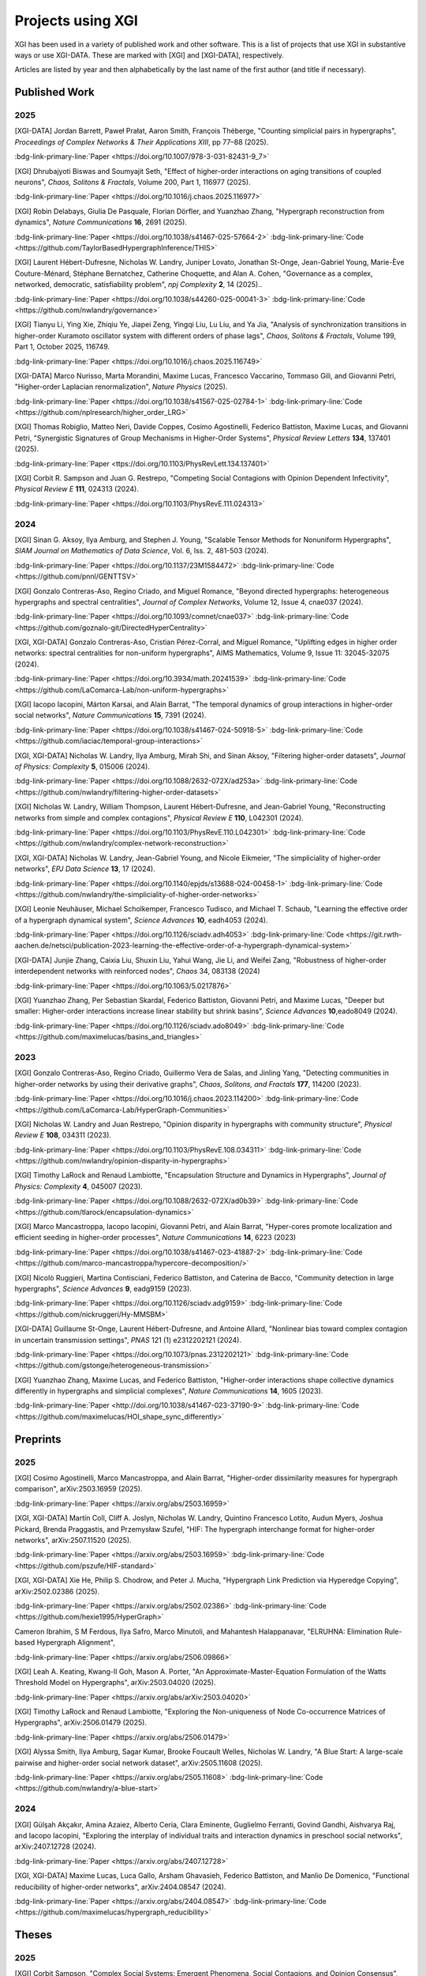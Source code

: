 ******************
Projects using XGI
******************

XGI has been used in a variety of published work and other software. This is a list of projects that use XGI in substantive ways or use XGI-DATA. These are marked with [XGI] and [XGI-DATA], respectively.

Articles are listed by year and then alphabetically by the last name of the first author (and title if necessary).

Published Work
==============

2025
----

[XGI-DATA] Jordan Barrett, Paweł Prałat, Aaron Smith, François Théberge, "Counting simplicial pairs in hypergraphs", *Proceedings of Complex Networks & Their Applications XIII*, pp 77–88 (2025).

:bdg-link-primary-line:`Paper <https://doi.org/10.1007/978-3-031-82431-9_7>`

[XGI] Dhrubajyoti Biswas and Soumyajit Seth, "Effect of higher-order interactions on aging transitions of coupled neurons", *Chaos, Solitons & Fractals*, Volume 200, Part 1, 116977 (2025).

:bdg-link-primary-line:`Paper <https://doi.org/10.1016/j.chaos.2025.116977>`

[XGI] Robin Delabays, Giulia De Pasquale, Florian Dörfler, and Yuanzhao Zhang, "Hypergraph reconstruction from dynamics", *Nature Communications* **16**, 2691 (2025).

:bdg-link-primary-line:`Paper <https://doi.org/10.1038/s41467-025-57664-2>`
:bdg-link-primary-line:`Code <https://github.com/TaylorBasedHypergraphInference/THIS>`

[XGI] Laurent Hébert-Dufresne, Nicholas W. Landry, Juniper Lovato, Jonathan St-Onge, Jean-Gabriel Young, Marie-Ève Couture-Ménard, Stéphane Bernatchez, Catherine Choquette, and Alan A. Cohen, "Governance as a complex, networked, democratic, satisfiability problem", *npj Complexity* **2**, 14 (2025)..

:bdg-link-primary-line:`Paper <https://doi.org/10.1038/s44260-025-00041-3>`
:bdg-link-primary-line:`Code <https://github.com/nwlandry/governance>`

[XGI] Tianyu Li, Ying Xie, Zhiqiu Ye, Jiapei Zeng, Yingqi Liu, Lu Liu, and Ya Jia, "Analysis of synchronization transitions in higher-order Kuramoto oscillator system with different orders of phase lags", *Chaos, Solitons & Fractals*, Volume 199, Part 1, October 2025, 116749.

:bdg-link-primary-line:`Paper <https://doi.org/10.1016/j.chaos.2025.116749>`

[XGI-DATA] Marco Nurisso, Marta Morandini, Maxime Lucas, Francesco Vaccarino, Tommaso Gili, and Giovanni Petri, "Higher-order Laplacian renormalization", *Nature Physics* (2025).

:bdg-link-primary-line:`Paper <https://doi.org/10.1038/s41567-025-02784-1>`
:bdg-link-primary-line:`Code <https://github.com/nplresearch/higher_order_LRG>`

[XGI] Thomas Robiglio, Matteo Neri, Davide Coppes, Cosimo Agostinelli, Federico Battiston, Maxime Lucas, and Giovanni Petri, "Synergistic Signatures of Group Mechanisms in Higher-Order Systems", *Physical Review Letters* **134**, 137401 (2025).

:bdg-link-primary-line:`Paper <ttps://doi.org/10.1103/PhysRevLett.134.137401>`

[XGI] Corbit R. Sampson and Juan G. Restrepo, "Competing Social Contagions with Opinion Dependent Infectivity", *Physical Review E* **111**, 024313 (2024).

:bdg-link-primary-line:`Paper <https://doi.org/10.1103/PhysRevE.111.024313>`

2024
----

[XGI] Sinan G. Aksoy, Ilya Amburg, and Stephen J. Young, "Scalable Tensor Methods for Nonuniform Hypergraphs", *SIAM Journal on Mathematics of Data Science*, Vol. 6, Iss. 2, 481-503 (2024).

:bdg-link-primary-line:`Paper <https://doi.org/10.1137/23M1584472>`
:bdg-link-primary-line:`Code <https://github.com/pnnl/GENTTSV>`

[XGI] Gonzalo Contreras-Aso, Regino Criado, and Miguel Romance, "Beyond directed hypergraphs: heterogeneous hypergraphs and spectral centralities", *Journal of Complex Networks*, Volume 12, Issue 4, cnae037 (2024).

:bdg-link-primary-line:`Paper <https://doi.org/10.1093/comnet/cnae037>`
:bdg-link-primary-line:`Code <https://github.com/goznalo-git/DirectedHyperCentrality>`

[XGI, XGI-DATA] Gonzalo Contreras-Aso, Cristian Pérez-Corral, and Miguel Romance, "Uplifting edges in higher order networks: spectral centralities for non-uniform hypergraphs", AIMS Mathematics, Volume 9, Issue 11: 32045-32075 (2024).

:bdg-link-primary-line:`Paper <https://doi.org/10.3934/math.20241539>`
:bdg-link-primary-line:`Code <https://github.com/LaComarca-Lab/non-uniform-hypergraphs>`

[XGI] Iacopo Iacopini, Márton Karsai, and Alain Barrat, "The temporal dynamics of group interactions in higher-order social networks", *Nature Communications* **15**, 7391 (2024).

:bdg-link-primary-line:`Paper <https://doi.org/10.1038/s41467-024-50918-5>`
:bdg-link-primary-line:`Code <https://github.com/iaciac/temporal-group-interactions>`

[XGI, XGI-DATA] Nicholas W. Landry, Ilya Amburg, Mirah Shi, and Sinan Aksoy, "Filtering higher-order datasets", *Journal of Physics: Complexity* **5**, 015006 (2024).

:bdg-link-primary-line:`Paper <https://doi.org/10.1088/2632-072X/ad253a>`
:bdg-link-primary-line:`Code <https://github.com/nwlandry/filtering-higher-order-datasets>`

[XGI] Nicholas W. Landry, William Thompson, Laurent Hébert-Dufresne, and Jean-Gabriel Young, "Reconstructing networks from simple and complex contagions", *Physical Review E* **110**, L042301 (2024).

:bdg-link-primary-line:`Paper <https://doi.org/10.1103/PhysRevE.110.L042301>`
:bdg-link-primary-line:`Code <https://github.com/nwlandry/complex-network-reconstruction>`

[XGI, XGI-DATA] Nicholas W. Landry, Jean-Gabriel Young, and Nicole Eikmeier, "The simpliciality of higher-order networks", *EPJ Data Science* **13**, 17 (2024).

:bdg-link-primary-line:`Paper <https://doi.org/10.1140/epjds/s13688-024-00458-1>`
:bdg-link-primary-line:`Code <https://github.com/nwlandry/the-simpliciality-of-higher-order-networks>`

[XGI] Leonie Neuhäuser, Michael Scholkemper, Francesco Tudisco, and Michael T. Schaub, "Learning the effective order of a hypergraph dynamical system", *Science Advances* **10**, eadh4053 (2024).

:bdg-link-primary-line:`Paper <https://doi.org/10.1126/sciadv.adh4053>`
:bdg-link-primary-line:`Code <https://git.rwth-aachen.de/netsci/publication-2023-learning-the-effective-order-of-a-hypergraph-dynamical-system>`

[XGI-DATA] Junjie Zhang, Caixia Liu, Shuxin Liu, Yahui Wang, Jie Li, and Weifei Zang, "Robustness of higher-order interdependent networks with reinforced nodes", *Chaos* 34, 083138 (2024)

:bdg-link-primary-line:`Paper <https://doi.org/10.1063/5.0217876>`

[XGI] Yuanzhao Zhang, Per Sebastian Skardal, Federico Battiston, Giovanni Petri, and Maxime Lucas, "Deeper but smaller: Higher-order interactions increase linear stability but shrink basins", *Science Advances* **10**,eado8049 (2024).

:bdg-link-primary-line:`Paper <https://doi.org/10.1126/sciadv.ado8049>`
:bdg-link-primary-line:`Code <https://github.com/maximelucas/basins_and_triangles>`


2023
----

[XGI] Gonzalo Contreras-Aso, Regino Criado, Guillermo Vera de Salas, and Jinling Yang, "Detecting communities in higher-order networks by using their derivative graphs", *Chaos, Solitons, and Fractals* **177**, 114200 (2023).

:bdg-link-primary-line:`Paper <https://doi.org/10.1016/j.chaos.2023.114200>`
:bdg-link-primary-line:`Code <https://github.com/LaComarca-Lab/HyperGraph-Communities>`

[XGI] Nicholas W. Landry and Juan Restrepo, "Opinion disparity in hypergraphs with community structure", *Physical Review E* **108**, 034311 (2023).

:bdg-link-primary-line:`Paper <https://doi.org/10.1103/PhysRevE.108.034311>`
:bdg-link-primary-line:`Code <https://github.com/nwlandry/opinion-disparity-in-hypergraphs>`

[XGI] Timothy LaRock and Renaud Lambiotte, "Encapsulation Structure and Dynamics in Hypergraphs", *Journal of Physics: Complexity* **4**, 045007 (2023).

:bdg-link-primary-line:`Paper <https://doi.org/10.1088/2632-072X/ad0b39>`
:bdg-link-primary-line:`Code <https://github.com/tlarock/encapsulation-dynamics>`

[XGI] Marco Mancastroppa, Iacopo Iacopini, Giovanni Petri, and Alain Barrat, "Hyper-cores promote localization and efficient seeding in higher-order processes", *Nature Communications* **14**, 6223 (2023)

:bdg-link-primary-line:`Paper <https://doi.org/10.1038/s41467-023-41887-2>`
:bdg-link-primary-line:`Code <https://github.com/marco-mancastroppa/hypercore-decomposition/>`

[XGI] Nicolò Ruggieri, Martina Contisciani, Federico Battiston, and Caterina de Bacco, "Community detection in large hypergraphs", *Science Advances* **9**, eadg9159 (2023).

:bdg-link-primary-line:`Paper <https://doi.org/10.1126/sciadv.adg9159>`
:bdg-link-primary-line:`Code <https://github.com/nickruggeri/Hy-MMSBM>`

[XGI-DATA] Guillaume St-Onge, Laurent Hébert-Dufresne, and Antoine Allard, "Nonlinear bias toward complex contagion in uncertain transmission settings", *PNAS* 121 (1) e2312202121 (2024).

:bdg-link-primary-line:`Paper <https://doi.org/10.1073/pnas.2312202121>`
:bdg-link-primary-line:`Code <https://github.com/gstonge/heterogeneous-transmission>`

[XGI] Yuanzhao Zhang, Maxime Lucas, and Federico Battiston, "Higher-order interactions shape collective dynamics differently in hypergraphs and simplicial complexes", *Nature Communications* **14**, 1605 (2023).

:bdg-link-primary-line:`Paper <http://doi.org/10.1038/s41467-023-37190-9>`
:bdg-link-primary-line:`Code <https://github.com/maximelucas/HOI_shape_sync_differently>`


Preprints
=========

2025
----

[XGI] Cosimo Agostinelli, Marco Mancastroppa, and Alain Barrat, "Higher-order dissimilarity measures for hypergraph comparison", arXiv:2503.16959 (2025).

:bdg-link-primary-line:`Paper <https://arxiv.org/abs/2503.16959>`

[XGI, XGI-DATA] Martín Coll, Cliff A. Joslyn, Nicholas W. Landry, Quintino Francesco Lotito, Audun Myers, Joshua Pickard, Brenda Praggastis, and Przemysław Szufel, "HIF: The hypergraph interchange format for higher-order networks", arXiv:2507.11520 (2025).

:bdg-link-primary-line:`Paper <https://arxiv.org/abs/2503.16959>`
:bdg-link-primary-line:`Code <https://github.com/pszufe/HIF-standard>`


[XGI, XGI-DATA] Xie He, Philip S. Chodrow, and Peter J. Mucha, "Hypergraph Link Prediction via Hyperedge Copying", arXiv:2502.02386 (2025).

:bdg-link-primary-line:`Paper <https://arxiv.org/abs/2502.02386>`
:bdg-link-primary-line:`Code <https://github.com/hexie1995/HyperGraph>`

Cameron Ibrahim, S M Ferdous, Ilya Safro, Marco Minutoli, and Mahantesh Halappanavar, "ELRUHNA: Elimination Rule-based Hypergraph Alignment", 

:bdg-link-primary-line:`Paper <https://arxiv.org/abs/2506.09866>`

[XGI] Leah A. Keating, Kwang-Il Goh, Mason A. Porter, "An Approximate-Master-Equation Formulation of the Watts Threshold Model on Hypergraphs", arXiv:2503.04020 (2025).

:bdg-link-primary-line:`Paper <https://arxiv.org/abs/arXiv:2503.04020>`

[XGI] Timothy LaRock and Renaud Lambiotte, "Exploring the Non-uniqueness of Node Co-occurrence Matrices of Hypergraphs", arXiv:2506.01479 (2025).

:bdg-link-primary-line:`Paper <https://arxiv.org/abs/2506.01479>`

[XGI] Alyssa Smith, Ilya Amburg, Sagar Kumar, Brooke Foucault Welles, Nicholas W. Landry, "A Blue Start: A large-scale pairwise and higher-order social network dataset", arXiv:2505.11608 (2025).

:bdg-link-primary-line:`Paper <https://arxiv.org/abs/2505.11608>`
:bdg-link-primary-line:`Code <https://github.com/nwlandry/a-blue-start>`

2024
----

[XGI] Gülşah Akçakır, Amina Azaiez, Alberto Ceria, Clara Eminente, Guglielmo Ferranti, Govind Gandhi, Aishvarya Raj, and Iacopo Iacopini, "Exploring the interplay of individual traits and interaction dynamics in preschool social networks", arXiv:2407.12728 (2024).

:bdg-link-primary-line:`Paper <https://arxiv.org/abs/2407.12728>`

[XGI, XGI-DATA] Maxime Lucas, Luca Gallo, Arsham Ghavasieh, Federico Battiston, and Manlio De Domenico, "Functional reducibility of higher-order networks", arXiv:2404.08547 (2024).

:bdg-link-primary-line:`Paper <https://arxiv.org/abs/2404.08547>`
:bdg-link-primary-line:`Code <https://github.com/maximelucas/hypergraph_reducibility>`


Theses
======

2025
----

[XGI] Corbit Sampson, "Complex Social Systems: Emergent Phenomena, Social Contagions, and Opinion Consensus", The University of Colorado at Boulder (2025).

2024
----

[XGI, XGI-DATA] Xie He, "Methods, Analyses, and Applications of Multilayer Temporal Link Prediction in Networks", Dartmouth College (2024).

:bdg-link-primary-line:`Thesis <https://digitalcommons.dartmouth.edu/dissertations/271/>`

[XGI, XGI-DATA] Yifei (Bell) Luo, "Efficient sampling of configuration model random hypergraphs", Middlebury College (2024).

2023
----

[XGI] Ward Samoy, "Free word associations for stance detection in education", Ghent University (2023).

:bdg-link-primary-line:`Thesis <https://libstore.ugent.be/fulltxt/RUG01/003/150/699/RUG01-003150699_2023_0001_AC.pdf>`

[XGI] Leonie Neuhäuser, "Modelling the effect of groups on network structure and dynamics", RWTH Aachen University (2023).

:bdg-link-primary-line:`Thesis <https://doi.org/10.18154/RWTH-2023-08686>`

[XGI] Thomas Robiglio, "Higher-order structures in face-to-face interaction networks", Politecnico di Torino (2023).

:bdg-link-primary-line:`Thesis <https://webthesis.biblio.polito.it/27942/>`

2022
----

[XGI, XGI-DATA] Nicholas W. Landry, "Contagion on Complex Systems: Structure and Dynamics", The University of Colorado at Boulder (2022).

:bdg-link-primary-line:`Thesis <https://www.proquest.com/docview/2672014395>`

Software Packages
=================

- `hoi <https://brainets.github.io/hoi/>`_
- `hypercontagion <https://hypercontagion.readthedocs.io/en/latest>`_
- `hyperidpath <https://github.com/922397935/hyperiDPath-master>`_
- `hyperspec <https://github.com/yaml-programming/hyperspec>`_
- `pynetflow <https://github.com/anthbapt/pynetflow>`_
- `segram <https://github.com/sztal/segram>`_
- `simplicial-kuramoto <https://arnaudon.github.io/simplicial-kuramoto>`_